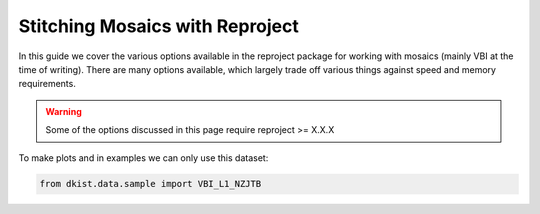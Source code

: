 .. _dkist:topic-guides:vbi-stitching:

Stitching Mosaics with Reproject
================================

In this guide we cover the various options available in the reproject package for working with mosaics (mainly VBI at the time of writing).
There are many options available, which largely trade off various things against speed and memory requirements.

.. warning::

   Some of the options discussed in this page require reproject >= X.X.X


To make plots and in examples we can only use this dataset:

.. code-block:: python

	from dkist.data.sample import VBI_L1_NZJTB
